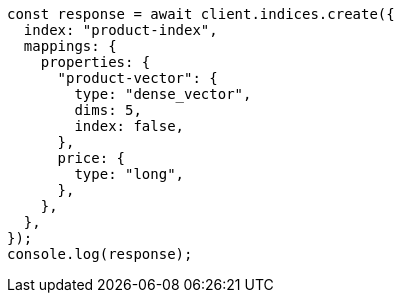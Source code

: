 // This file is autogenerated, DO NOT EDIT
// Use `node scripts/generate-docs-examples.js` to generate the docs examples

[source, js]
----
const response = await client.indices.create({
  index: "product-index",
  mappings: {
    properties: {
      "product-vector": {
        type: "dense_vector",
        dims: 5,
        index: false,
      },
      price: {
        type: "long",
      },
    },
  },
});
console.log(response);
----
